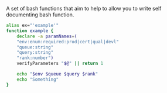 # CommandAndConquer.Bash
A set of bash functions that aim to help to allow you to write self documenting bash function.

#+NAME: Example_Usage
#+BEGIN_SRC Bash
alias ex="'example'"
function example {
    declare -a paramNames=(
	"env:enum:required:prod|cert|qual|devl"
	"queue:string"
	"query:string"
	"rank:number")
    verifyParameters "$@" || return 1

    echo "$env $queue $query $rank"
    echo "Something"
}
#+END_SRC

